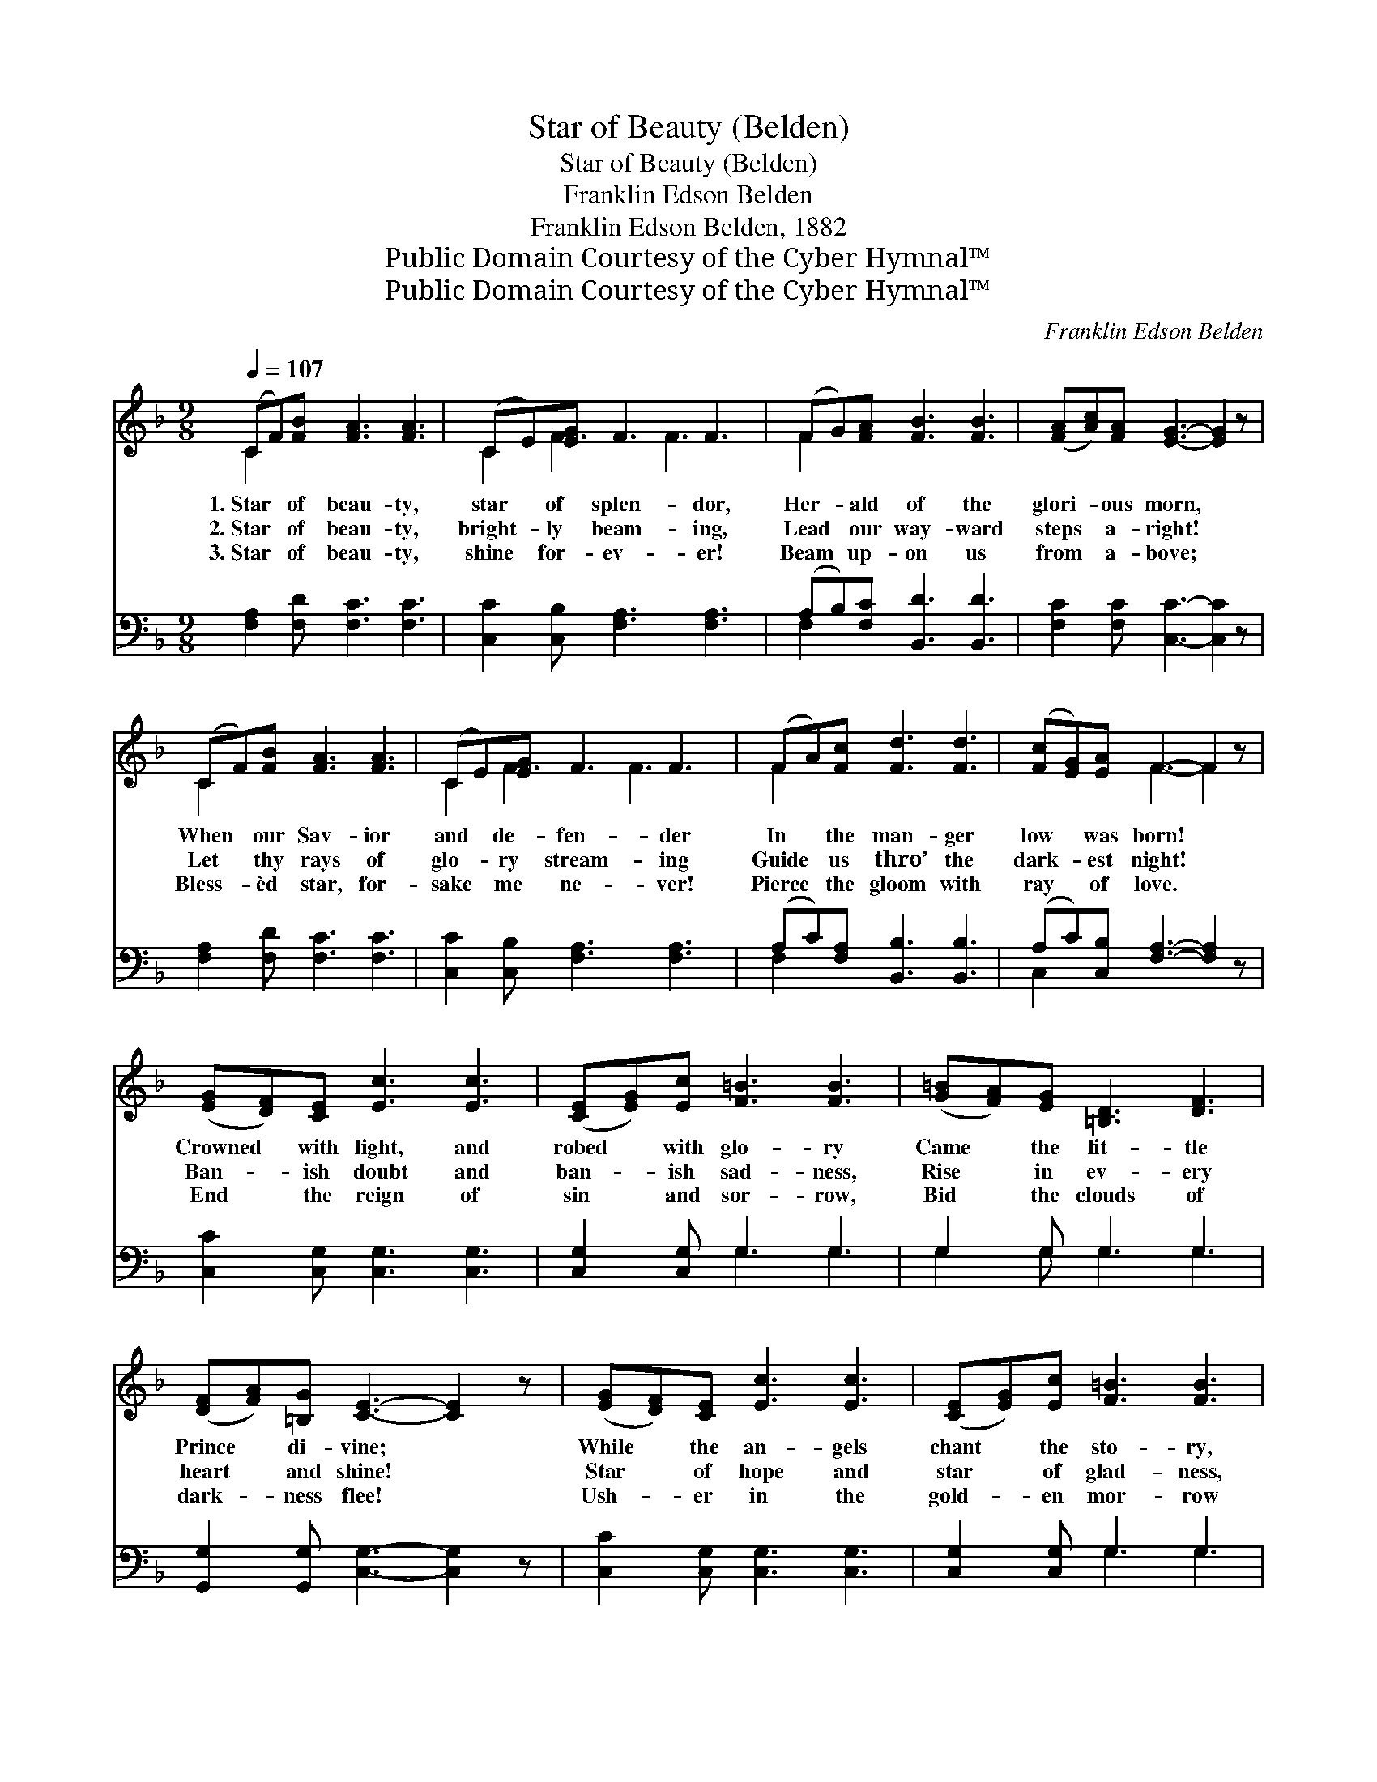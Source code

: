 X:1
T:Star of Beauty (Belden)
T:Star of Beauty (Belden)
T:Franklin Edson Belden
T:Franklin Edson Belden, 1882
T:Public Domain Courtesy of the Cyber Hymnal™
T:Public Domain Courtesy of the Cyber Hymnal™
C:Franklin Edson Belden
Z:Public Domain
Z:Courtesy of the Cyber Hymnal™
%%score ( 1 2 ) ( 3 4 )
L:1/8
Q:1/4=107
M:9/8
K:F
V:1 treble 
V:2 treble 
V:3 bass 
V:4 bass 
V:1
 (CF)[FB] [FA]3 [FA]3 | (CE)[EG] F3 F3 | (FG)[FA] [FB]3 [FB]3 | ([FA][Ac])[FA] [EG]3- [EG]2 z | %4
w: 1.~Star * of beau- ty,|star * of splen- dor,|Her- * ald of the|glori- * ous morn, *|
w: 2.~Star * of beau- ty,|bright- * ly beam- ing,|Lead * our way- ward|steps * a- right! *|
w: 3.~Star * of beau- ty,|shine * for- ev- er!|Beam * up- on us|from * a- bove; *|
 (CF)[FB] [FA]3 [FA]3 | (CE)[EG] F3 F3 | (FA)[Fc] [Fd]3 [Fd]3 | ([Fc][EG])[EA] F3- F2 z | %8
w: When * our Sav- ior|and * de- fen- der|In * the man- ger|low * was born! *|
w: Let * thy rays of|glo- * ry stream- ing|Guide * us thro’ the|dark- * est night! *|
w: Bless- * èd star, for-|sake * me ne- ver!|Pierce * the gloom with|ray * of love. *|
 ([EG][DF])[CE] [Ec]3 [Ec]3 | ([CE][EG])[Ec] [F=B]3 [FB]3 | ([G=B][FA])[EG] [=B,D]3 [DF]3 | %11
w: Crowned * with light, and|robed * with glo- ry|Came * the lit- tle|
w: Ban- * ish doubt and|ban- * ish sad- ness,|Rise * in ev- ery|
w: End * the reign of|sin * and sor- row,|Bid * the clouds of|
 ([DF][FA])[=B,G] [CE]3- [CE]2 z | ([EG][DF])[CE] [Ec]3 [Ec]3 | ([CE][EG])[Ec] [F=B]3 [FB]3 | %14
w: Prince * di- vine; *|While * the an- gels|chant * the sto- ry,|
w: heart * and shine! *|Star * of hope and|star * of glad- ness,|
w: dark- * ness flee! *|Ush- * er in the|gold- * en mor- row|
 ([G=B][FA])[EG] [=B,D]3 [DF]3 | ([DF][CE])[=B,D] C3- C2 z ||"^Refrain" (CF)[FB] [FA]3 [FA]3 | %17
w: Hail * to Him of|roy- * al line! *||
w: Fill * our souls with|light * di- vine! *|Star * of beau- ty,|
w: Of * a glad e-|ter- * ni- ty. *||
 (CE)[EG] F3 F3 | (FG)[FA] [FB]3 [FB]3 | ([FA][Ac])[FA] [EG]3- [EG]2 z | (CF)[FB] [FA]3 [FA]3 | %21
w: ||||
w: star * of splen- dor!|Bless- * èd light of|hope * be- low! *|Her- * ald of the|
w: ||||
 (CE)[EG] F3 F3 | (FA)[Fc] [Fd]3 [Fd]3 | ([Fc][EG])[EA] F3- F2 z |] %24
w: |||
w: world’s * de- fen- der!|Guid- * ing star of|long * a- go! *|
w: |||
V:2
 C2 x7 | C2 F3 F3 x | F2 x7 | x9 | C2 x7 | C2 F3 F3 x | F2 x7 | x3 F3- F2 x | x9 | x9 | x9 | x9 | %12
 x9 | x9 | x9 | x3 C3- C2 x || C2 x7 | C2 F3 F3 x | F2 x7 | x9 | C2 x7 | C2 F3 F3 x | F2 x7 | %23
 x3 F3- F2 x |] %24
V:3
 [F,A,]2 [F,D] [F,C]3 [F,C]3 | [C,C]2 [C,B,] [F,A,]3 [F,A,]3 | (A,B,)[F,C] [B,,D]3 [B,,D]3 | %3
 [F,C]2 [F,C] [C,C]3- [C,C]2 z | [F,A,]2 [F,D] [F,C]3 [F,C]3 | [C,C]2 [C,B,] [F,A,]3 [F,A,]3 | %6
 (A,C)[F,A,] [B,,B,]3 [B,,B,]3 | (A,C)[C,B,] [F,A,]3- [F,A,]2 z | [C,C]2 [C,G,] [C,G,]3 [C,G,]3 | %9
 [C,G,]2 [C,G,] G,3 G,3 | G,2 G, G,3 G,3 | [G,,G,]2 [G,,G,] [C,G,]3- [C,G,]2 z | %12
 [C,C]2 [C,G,] [C,G,]3 [C,G,]3 | [C,G,]2 [C,G,] G,3 G,3 | G,2 G, G,3 G,3 | %15
 [G,,G,]2 [G,,F,] [C,E,]3- [C,E,]2 z || [F,A,]2 [F,D] [F,C]3 [F,C]3 | %17
 [C,C]2 [C,B,] [F,A,]3 [F,A,]3 | (A,B,)[F,C] [B,,D]3 [B,,D]3 | [F,C]2 [F,C] [C,C]3- [C,C]2 z | %20
 [F,A,]2 [F,D] [F,C]3 [F,C]3 | [C,C]2 [C,B,] [F,A,]3 [F,A,]3 | (A,C)[F,A,] [B,,B,]3 [B,,B,]3 | %23
 (A,C)[C,B,] [F,A,]3- [F,A,]2 z |] %24
V:4
 x9 | x9 | F,2 x7 | x9 | x9 | x9 | F,2 x7 | C,2 x7 | x9 | x3 G,3 G,3 | G,2 G, G,3 G,3 | x9 | x9 | %13
 x3 G,3 G,3 | G,2 G, G,3 G,3 | x9 || x9 | x9 | F,2 x7 | x9 | x9 | x9 | F,2 x7 | C,2 x7 |] %24

